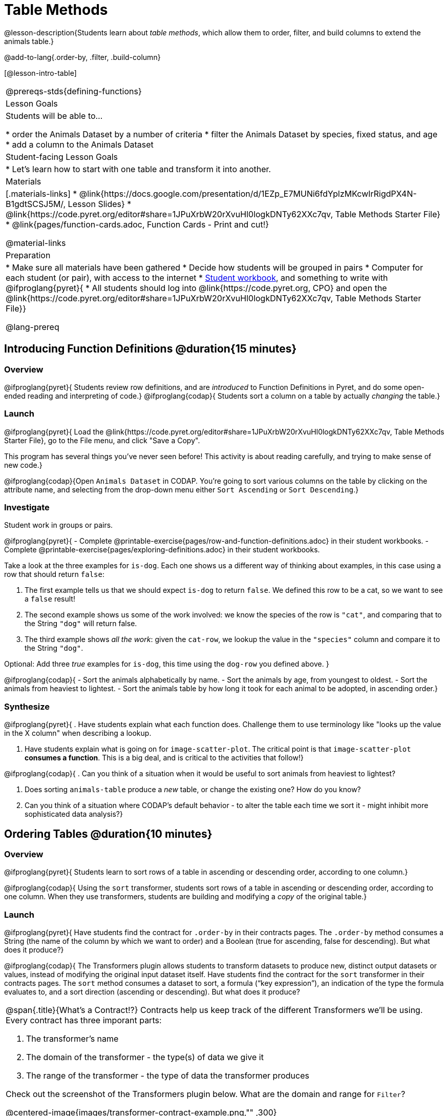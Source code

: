 = Table Methods

@lesson-description{Students learn about _table methods_, which allow them to order, filter, and build columns to extend the animals table.}

@add-to-lang{.order-by, .filter, .build-column}


[@lesson-intro-table]
|===
@prereqs-stds{defining-functions}
| Lesson Goals
| Students will be able to...

* order the Animals Dataset by a number of criteria
* filter the Animals Dataset by species, fixed status, and age
* add a column to the Animals Dataset

| Student-facing Lesson Goals
|

* Let’s learn how to start with one table and transform it into another.

| Materials
|[.materials-links]
* @link{https://docs.google.com/presentation/d/1EZp_E7MUNi6fdYplzMKcwIrRigdPX4N-B1gdtSCSJ5M/, Lesson Slides}
* @link{https://code.pyret.org/editor#share=1JPuXrbW20rXvuHl0logkDNTy62XXc7qv, Table Methods Starter File}
*  @link{pages/function-cards.adoc, Function Cards - Print and cut!}

@material-links

| Preparation
|
* Make sure all materials have been gathered
* Decide how students will be grouped in pairs
* Computer for each student (or pair), with access to the internet
* link:{pathwayrootdir}/workbook/workbook.pdf[Student workbook], and something to write with
@ifproglang{pyret}{
* All students should log into @link{https://code.pyret.org, CPO} and open the @link{https://code.pyret.org/editor#share=1JPuXrbW20rXvuHl0logkDNTy62XXc7qv, Table Methods Starter File}}

@lang-prereq
|===

== Introducing Function Definitions @duration{15 minutes}

=== Overview
@ifproglang{pyret}{
Students review row definitions, and are _introduced_ to Function Definitions in Pyret, and do some open-ended reading and interpreting of code.}
@ifproglang{codap}{
Students sort a column on a table by actually _changing_ the table.}

=== Launch
@ifproglang{pyret}{
Load the @link{https://code.pyret.org/editor#share=1JPuXrbW20rXvuHl0logkDNTy62XXc7qv, Table Methods Starter File}, go to the File menu, and click "Save a Copy".

This program has several things you've never seen before! This activity is about reading carefully, and trying to make sense of new code.}

@ifproglang{codap}{Open `Animals Dataset` in CODAP. You're going to sort various columns on the table by clicking on the attribute name, and selecting from the drop-down menu either `Sort Ascending` or `Sort Descending`.}

=== Investigate

Student work in groups or pairs.

[.lesson-instruction]
@ifproglang{pyret}{
- Complete @printable-exercise{pages/row-and-function-definitions.adoc} in their student workbooks.
- Complete @printable-exercise{pages/exploring-definitions.adoc} in their student workbooks.

Take a look at the three examples for `is-dog`. Each one shows us a different way of thinking about examples, in this case using a row that should return `false`:

. The first example tells us that we should expect `is-dog` to return `false`. We defined this row to be a cat, so we want to see a `false` result!
. The second example shows us some of the work involved: we know the species of the row is `"cat"`, and comparing that to the String `"dog"` will return false.
. The third example shows __all the work__: given the `cat-row`, we lookup the value in the `"species"` column and compare it to the String `"dog"`.

[.lesson-instruction]
Optional: Add three _true_ examples for `is-dog`, this time using the `dog-row` you defined above.
}

@ifproglang{codap}{
- Sort the animals alphabetically by name.
- Sort the animals by age, from youngest to oldest.
- Sort the animals from heaviest to lightest.
- Sort the animals table by how long it took for each animal to be adopted, in ascending order.}

=== Synthesize
@ifproglang{pyret}{
. Have students explain what each function does. Challenge them to use terminology like "looks up the value in the X column" when describing a lookup.

. Have students explain what is going on for `image-scatter-plot`. The critical point is that `image-scatter-plot` *consumes a function*. This is a big deal, and is critical to the activities that follow!}

@ifproglang{codap}{
. Can you think of a situation when it would be useful to sort animals from heaviest to lightest?

. Does sorting `animals-table` produce a _new_ table, or change the existing one? How do you know?

. Can you think of a situation where CODAP's default behavior - to alter the table each time we sort it - might inhibit more sophisticated data analysis?}

== Ordering Tables @duration{10 minutes}

=== Overview
@ifproglang{pyret}{
Students learn to sort rows of a table in ascending or descending order, according to one column.}

@ifproglang{codap}{
Using the `sort` transformer, students sort rows of a table in ascending or descending order, according to one column. When they use transformers, students are building and modifying a _copy_ of the original table.}

=== Launch
@ifproglang{pyret}{
Have students find the contract for `.order-by` in their contracts pages. The `.order-by` method consumes a String (the name of the column by which we want to order) and a Boolean (true for ascending, false for descending). But what does it produce?}

@ifproglang{codap}{
The Transformers plugin allows students to transform datasets to produce new, distinct output datasets or values, instead of modifying the original input dataset itself. Have students find the contract for the `sort` transformer in their contracts pages. The `sort` method consumes a dataset to sort, a formula (“key expression”), an indication of the type the formula evaluates to, and a sort direction (ascending or descending). But what does it produce?


[.strategy-box, cols="1a", grid="none", stripes="none"]
|===
a|
@span{.title}{What's a Contract!?}
Contracts help us keep track of the different Transformers we'll be using. Every contract has three imporant parts:

. The transformer’s name

. The domain of the transformer - the type(s) of data we give it

. The range of the transformer - the type of data the transformer produces

Check out the screenshot of the Transformers plugin below. What are the domain and range for `Filter`?

@centered-image{images/transformer-contract-example.png,"" ,300}

|===
}
=== Investigate
[.lesson-instruction]
@ifproglang{pyret}{
* Type `animals-table.order-by("name", true)` into the Interactions Area. What do you get?
* Type `animals-table.order-by("age", false)` into the Interactions Area. What do you get?
* Sort the animals table from heaviest to lightest.
* Sort the animals table alphabetically by species.
* Sort the animals table by how long it took for each animal to be adopted, in ascending order.}

@ifproglang{codap}{
* Open the `Transformer` plugin, and choose the transformer `Sort`. Select `animals-dataset`. In the formula expression box, type `sortItems(Name)`. Select `ascending` as the direction. What happens?
* Next, see what happens when you select `descending`.
* Sort the animals table from heaviest to lightest.
* Sort the animals table alphabetically by species.
* Sort the animals table by how long it took for each animal to be adopted, in ascending order.}

=== Synthesize
@ifproglang{pyret}{
- What do `.order-by` and `.row-n` have in common? How are they different?
- Does sorting the `animals-table` produce a _new_ table, or change the existing one? How could we test this?}

@ifproglang{codap}{
- Does the transformer `Sort` produce a _new_ table, or change the existing one?
- You've now learned two different strategies for sorting a column of a table. What do the two strategies have in common? How are they different?}

== Filtering Tables @duration{20 minutes}

=== Overview
Students learn how to _filter_ tables by removing Rows.

=== Launch
@ifproglang{pyret}{
Explain to students that you have "Function Cards", which describe the purpose statement of a function that consumes a Row from a table of students, and produces a Boolean (e.g. - "this student is wearing glasses"). Select a volunteer to be the @ifproglang{pyret}{"filter method"} @ifproglang{codap}{"filter transformer"}, and have them _randomly choose_ a @link{pages/function-cards.adoc, Function Card}, and make sure they read it without showing it to anyone else.

Have 6-8 students line up in front of the classroom, and have the filter @ifproglang{pyret}{method} @ifproglang{codap}{transformer} go to each student and say "stay" or "sit" depending on whether their function would return true or false for that student. If they say "sit", the student sits down. If they say "stay", the student stays standing.

Ask the class: based on who sat and who stayed, _what function was on the card?_}

[.lesson-point]
@ifproglang{pyret}{
The `.filter` method takes a _function_, and produces a new table containing only rows for which the function returns `true`.

Suppose we want to get a table of only animals that have been fixed? Have students find the contract for `.filter` in their contracts pages. The `.filter` method is taking in a _function_. What is the contract for that function? Where have we seen functions-taking-functions before?}

@ifproglang{codap}{
The `Filter` transformer takes a dataset and produces a copy of it that contains only the cases for which the given formula evaluates to true.

Suppose we want to get a table of only animals that have been fixed? Have students find the contract for `Filter` in their contracts pages. The `Filter` transformer consumes a dataset to filter and a formula that evaluates to either true or false.}

=== Investigate

[.lesson-instruction]
@ifproglang{pyret}{
* In the Interactions Area, type `animals-table.filter(lookup-fixed)`. What did you get?
* What do you expect `animals-table` to produce, and why? Try it out. What happened?
* In the Interactions Area, type `animals-table.filter(is-old)`. What did you get?
* In the Interactions Area, type `animals-table.filter(is-dog)`. What did you get?
* In the Interactions Area, type `animals-table.filter(lookup-name)`. What did you get?

The `.filter` method walks through the table, applying whatever function it was given to each row, and producing a new table containing all the rows for which the function returned `true`. Notice that the Domain for `.filter` says that test must be a function (that’s the arrow), which consumes a `Row` and produces a `Boolean`. If it consumes anything besides a single `Row`, or if it produces anything else besides a `Boolean`, we'll get an error.}

@ifproglang{codap}{
* Open the `Transformer` plugin, and choose the transformer `Filter`. Select `animals-dataset`. In the formula expression box, type `Fixed = “TRUE”`. Apply the transformer. What happens?
* Does CODAP mind if you forget to capitalize? What about if you leave out quotation marks?  Examine the error messages that appear if you are just a little careless as you enter text into the formula expression box.
* This time, in the formula expression box, type `Age > 5`. What did you get?
* Now try `Species = “dog”`

The `Filter` transformer walks through the table, applying whatever function it was given to each row, and producing a new table containing all the rows for which the function returned `true`. Notice that the Domain for `Filter` says that test must be a formula, which consumes a `Row` and produces a `Boolean`. If it consumes anything besides a single `Row`, or if it produces anything else besides a `Boolean`, we'll get an error.}

=== Common Misconceptions
@ifproglang{pyret}{
Students often think that filtering a table _changes_ the table. In Pyret, all table methods produce a _brand new table_. If we want to save that table, we need to define it. For example: `cats = animals-table.filter(is-cat)`.}

@ifproglang{codap}{
Students may be more familiar with filters that actually change the table. In CODAP, all transformers produce a _brand new table_. Filtered tables are automatically saved; CODAP titles each new table `Filter(Animals-Dataset) {1}` - with the number in curly braces indicating how many times the transformer has been applied. Students can also rename saved tables, if they’d like.}

=== Synthesize
Debrief with students. Some guiding questions on filtering:

- Suppose we wanted to determine whether cats or dogs get adopted faster. How might using the `.filter` @ifproglang{pyret}{method} @ifproglang{codap}{transformer} help?
- If the shelter is purchasing food for older cats, what filter would we write to determine how many cats to buy for?
- Can you think of a situation where filtering fixed animals would be helpful?

== Building Columns @duration{10 minutes}

=== Overview
Students learn how to _build columns_, @ifproglang{pyret}{ using the `.build-column` table method} @ifproglang{codap}{using the `Build Attribute` transformer}.

=== Launch
Suppose we want to _transform_ our table, converting `pounds` to `kilograms` or `weeks` to `days`. Or perhaps we want to add a "cute" column that just identifies the puppies and kittens? Have students find the contract for @ifproglang{pyret}{`.build-column`} @ifproglang{codap}{`Build Attribute`} in their contracts pages. @ifproglang{pyret}{The `.build-column` method is taking in a _function_ and a _string_. What is the contract for that function?} @ifproglang{codap}{The `Build Attribute` transformer makes a new copy of a dataset, and adds a new attribute. We must provide a dataset, a name for the new attribute, an existing collection to add the attribute to, a formula for the attribute’s values, and an indication of the type of value the formula will evaluate to.}

=== Investigate
[.lesson-instruction]
@ifproglang{pyret}{
* Try typing `animals-table.build-column("old", is-old)` into the Interactions Area.
* Try typing `animals-table.build-column("sticker", nametag)` into the Interactions Area.
* What do you get? What do you think is going on?

The `.build-column` method walks through the table, applying whatever function it was given to each row. Whatever the function produces for that row becomes the value of our new column, which is named based on the string it was given. In the first example, we gave it the `is-old` function, so the new table had an extra Boolean column for every animal, indicating whether or not it was young. Notice that the Domain for `.build-column` says that the builder must be a function which consumes a `Row` and produces some other value. If it consumes anything besides a single `Row`, we'll get an error.}

@ifproglang{codap}{
* Open the `Transformer` plugin, and choose the transformer `Build Attribute.` Select `animals-dataset`. In the formula expression box, type `Age > 5`. Apply the transformer. What happens?
* This time, type `Species = “cat”`. What do you get? What do you think is going on?

The `Build Attribute` transformer walks through the table, applying whatever function it was given to each row. Whatever the function produces for that row becomes the value of our new column, which is named based on the string it was given. In the first example, we gave it `Age > 5`, so the new table had an extra Boolean column for every animal, indicating whether or not it was young.}


=== Synthesize
Debrief with students. Ask them if they can think of a situation where they would want to use this. Some ideas:

- A dataset about schools might include columns for how many students are in the school and how many of those students identify as multi-racial. But when comparing schools of different sizes, what we really want is a column showing what _percentage_ of students identify as multi-racial. We could use @ifproglang{pyret}{`.build-column`} @ifproglang{pyret}{`Build Attribute`} to compute that for every row in the table.
@ifproglang{pyret}{
- The animals shelter might want to print nametags for every animal. They could build a column using the `text` function to have every animal's name in big, purple letters.}
- A dataset from Europe might list everything in metric (centimeters, kilograms, etc), so we could build a column to convert that to imperial units (inches, pounds, etc).

Being able to define functions @ifproglang{codap}{(what we are doing when we apply transformers)} is a _huge_ upgrade in our ability to analyze data! But as a wise person once said, "with great power comes great responsibility"! Dropping all the dogs from our dataset might be a cute exercise in this class, but suppose we want to drop certain populations from a national census? Even a small programming error could erase millions of people, impact funding for things like roads and schools, etc.

@ifproglang{pyret}{Functions are a powerful tool, and the next two lessons are all about thinking in terms of functions and how to build them. In the next lesson, we'll learn how to view functions in three different ways. By making sure each representation matches the other two, it gives us a chance to check our work - twice! The lesson after that turns our attention back to Data Analysis, building functions specifically for analyzing our dataset.}


== Additional Exercises:
@ifproglang{pyret}{
@opt-printable-exercise{pages/what-table-do-we-get.adoc}
}
